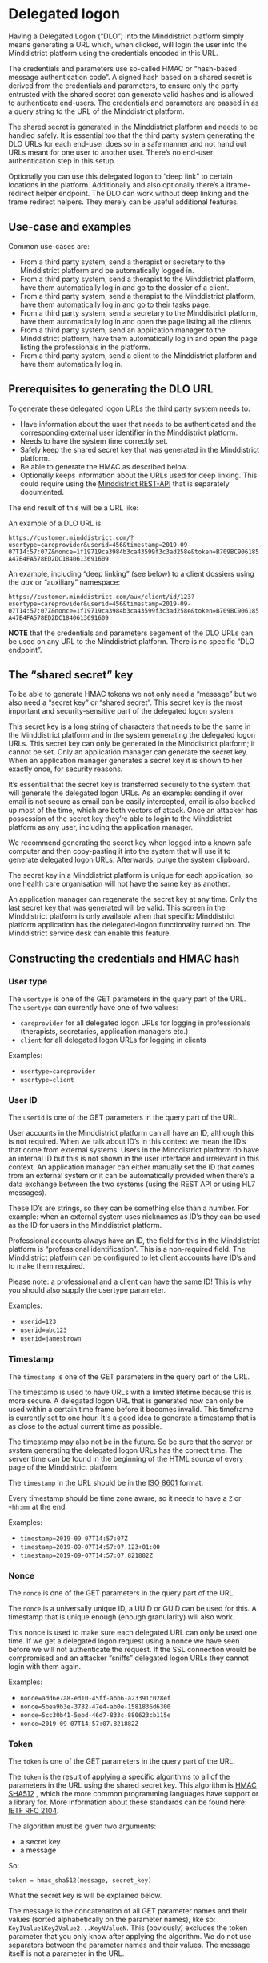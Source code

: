 * Delegated logon
Having a Delegated Logon (“DLO”) into the Minddistrict platform simply means generating a URL which, when clicked, will login the user into the Minddistrict platform using the credentials encoded in this URL.

The credentials and parameters use so-called HMAC or “hash-based message authentication code”. A signed hash based on a shared secret is derived from the credentials and parameters, to ensure only the party entrusted with the shared secret can generate valid hashes and is allowed to authenticate end-users. The credentials and parameters are passed in as a query string to the URL of the Minddistrict platform.

The shared secret is generated in the Minddistrict platform and needs to be handled safely. It is essential too that the third party system generating the DLO URLs for each end-user does so in a safe manner and not hand out URLs meant for one user to another user. There’s no end-user authentication step in this setup.

Optionally you can use this delegated logon to “deep link” to certain locations in the platform. Additionally and also optionally there’s a iframe-redirect helper endpoint. The DLO can work without deep linking and the frame redirect helpers. They merely can be useful additional features.
** Use-case and examples
Common use-cases are:
- From a third party system, send a therapist or secretary to the Minddistrict platform and be automatically logged in.
- From a third party system, send a therapist to the Minddistrict platform, have them automatically log in and go to the dossier of a client.
- From a third party system, send a therapist to the Minddistrict platform, have them automatically log in and go to their tasks page.
- From a third party system, send a secretary to the Minddistrict platform, have them automatically log in and open the page listing all the clients
- From a third party system, send an application manager to the Minddistrict platform, have them automatically log in and open the page listing the professionals in the platform.
- From a third party system, send a client to the Minddistrict platform and have them automatically log in.

** Prerequisites to generating the DLO URL
To generate these delegated logon URLs the third party system needs to:

- Have information about the user that needs to be authenticated and the corresponding external user identifier in the Minddistrict platform.
- Needs to have the system time correctly set.
- Safely keep the shared secret key that was generated in the Minddistrict platform.
- Be able to generate the HMAC as described below.
- Optionally keeps information about the URLs used for deep linking. This could require using the [[https://docs.minddistrict.com/api/2/index.html][Minddistrict REST-API]] that is separately documented.
  
The end result of this will be a URL like:

An example of a DLO URL is:

~https://customer.minddistrict.com/?usertype=careprovider&userid=456&timestamp=2019-09-07T14:57:07Z&nonce=1f19719ca3984b3ca43599f3c3ad258e&token=B709BC906185A47B4FA578ED2DC1840613691609~

An example, including “deep linking” (see below) to a client dossiers using the /aux/ or “auxiliary” namespace:

~https://customer.minddistrict.com/aux/client/id/123?usertype=careprovider&userid=456&timestamp=2019-09-07T14:57:07Z&nonce=1f19719ca3984b3ca43599f3c3ad258e&token=B709BC906185A47B4FA578ED2DC1840613691609~

*NOTE* that the credentials and parameters segement of the DLO URLs can be used on any URL to the Minddistrict platform. There is no specific “DLO endpoint”.

** The “shared secret” key
To be able to generate HMAC tokens we not only need a “message” but we also need a “secret key” or “shared secret”. This secret key is the most important and security-sensitive part of the delegated logon system.

This secret key is a long string of characters that needs to be the same in the Minddistrict platform and in the system generating the delegated logon URLs. This secret key can only be generated in the Minddistrict platform; it cannot be set. Only an application manager can generate the secret key. When an application manager generates a secret key it is shown to her exactly once, for security reasons.

It’s essential that the secret key is transferred securely to the system that will generate the delegated logon URLs. As an example: sending it over email is not secure as email can be easily intercepted, email is also backed up most of the time, which are both vectors of attack. Once an attacker has possession of the secret key they’re able to login to the Minddistrict platform as any user, including the application manager.

We recommend generating the secret key when logged into a known safe computer and then copy-pasting it into the system that will use it to generate delegated logon URLs. Afterwards, purge the system clipboard.

The secret key in a Minddistrict platform is unique for each application, so one health care organisation will not have the same key as another.

An application manager can regenerate the secret key at any time. Only the last secret key that was generated will be valid. This screen in the Minddistrict platform is only available when that specific Minddistrict platform application has the delegated-logon functionality turned on. The Minddistrict service desk can enable this feature.

** Constructing the credentials and HMAC hash
*** User type

The ~usertype~ is one of the GET parameters in the query part of the URL.
The ~usertype~ can currently have one of two values:

- ~careprovider~ for all delegated logon URLs for logging in professionals (therapists, secretaries, application managers etc.)
- ~client~ for all delegated logon URLs for logging in clients

Examples:
- ~usertype=careprovider~
- ~usertype=client~

*** User ID

The ~userid~ is one of the GET parameters in the query part of the URL.

User accounts in the Minddistrict platform can all have an ID, although this is not required. When we talk about ID’s in this context we mean the ID’s that come from external systems. Users in the Minddistrict platform do have an internal ID but this is not shown in the user interface and irrelevant in this context. An application manager can either manually set the ID that comes from an external system or it can be automatically provided when there’s a data exchange between the two systems (using the REST API or using HL7 messages).

These ID’s are strings, so they can be something else than a number. For example: when an external system uses nicknames as ID’s they can be used as the ID for users in the Minddistrict platform.

Professional accounts always have an ID, the field for this in the Minddistrict platform is “professional identification”. This is a non-required field. The Minddistrict platform can be configured to let client accounts have ID’s and to make them required.

Please note: a professional and a client can have the same ID! This is why you should also supply the usertype parameter.

Examples:
- ~userid=123~
- ~userid=abc123~
- ~userid=jamesbrown~

*** Timestamp

The ~timestamp~ is one of the GET parameters in the query part of the URL.

The timestamp is used to have URLs with a limited lifetime because this is more secure. A delegated logon URL that is generated now can only be used within a certain time frame before it becomes invalid. This timeframe is currently set to one hour. It's a good idea to generate a timestamp that is as close to the actual current time as possible.

The timestamp may also not be in the future. So be sure that the server or system generating the delegated logon URLs has the correct time. The server time can be found in the beginning of the HTML source of every page of the Minddistrict platform.

The ~timestamp~ in the URL should be in the [[https://en.wikipedia.org/wiki/ISO_8601][ISO 8601]] format.

Every timestamp should be time zone aware, so it needs to have a ~Z~ or ~+hh:mm~ at the end.

Examples:
- ~timestamp=2019-09-07T14:57:07Z~
- ~timestamp=2019-09-07T14:57:07.123+01:00~
- ~timestamp=2019-09-07T14:57:07.821882Z~
*** Nonce

The ~nonce~ is one of the GET parameters in the query part of the URL.

The ~nonce~ is a universally unique ID, a UUID or GUID can be used for this. A timestamp that is unique enough (enough granularity) will also work.

This nonce is used to make sure each delegated URL can only be used one time. If we get a delegated logon request using a nonce we have seen before we will not authenticate the request. If the SSL connection would be compromised and an attacker “sniffs” delegated logon URLs they cannot login with them again.

Examples:
- ~nonce=add6e7a8-ed10-45ff-abb6-a23391c028ef~
- ~nonce=5bea9b3e-3782-47e4-ab0e-1581836d6300~
- ~nonce=5cc30b41-5ebd-46d7-833c-880623cb115e~
- ~nonce=2019-09-07T14:57:07.821882Z~

*** Token

The ~token~ is one of the GET parameters in the query part of the URL.

The ~token~ is the result of applying a specific algorithms to all of the parameters in the URL using the shared secret key. This algorithm is [[https://en.wikipedia.org/wiki/SHA-2][HMAC SHA512]] , which the more common programming languages have support or a library for. More information about these standards can be found here: [[http://www.ietf.org/rfc/rfc2104.txt][IETF RFC 2104]].

The algorithm must be given two arguments:

- a secret key
- a message

So:

#+begin_src
  token = hmac_sha512(message, secret_key)
#+end_src

What the secret key is will be explained below.

The message is the concatenation of all GET parameter names and their values (sorted alphabetically on the parameter names), like so: ~Key1Value1Key2Value2...KeyNValueN~. This (obviously) excludes the token parameter that you only know after applying the algorithm. We do not use separators between the parameter names and their values. The message itself is not a parameter in the URL.

Here’s an example of some parameters, their names and the resulting message:

| parameter name | parameter value                      |
| nonce          | add6e7a8-ed10-45ff-abb6-a23391c028ef |
| timestamp      | 2019-09-07T14:57:07.821882Z          |
| userid         | 123                                  |
| usertype       | careprovider                         |

Message:

~nonceadd6e7a8-ed10-45ff-abb6-a23391c028eftimestamp2019-09-07T14:57:07.821882Zuserid123usertypecareprovider~

The result of the [[https://en.wikipedia.org/wiki/SHA-2][HMAC SHA512]] algorithm is a token in hex format so the case is irrelevant: ~F4C~ is the same as ~f4c~.

*NOTE* The previous implementation of the DLO supported the [[https://en.wikipedia.org/wiki/Hmac][HMAC SHA1]] algorithm. For existing DLO integrations this is still supported. For new implementations we require using [[https://en.wikipedia.org/wiki/SHA-2][HMAC SHA512]].

*** Frame redirect URL
**** Adding a redirect URL parameter is optional.

The redirect URL parameter can be useful in specific cases where a client or professional needs to be authenticated and subsequently redirected to another URL. The URL that is being redirected to can be outside or inside of the Minddistrict platform. This authenticating-then-redirecting can be useful when attempting to load the Minddistrict platform in an HTML frame as some browsers prevent framed domains from setting new cookies.

The redirect URL parameter is an optional GET parameter in the query part of the URL. If the redirect URL parameter is used the base path needs to be:

https://customer.minddistrict.com/aux/frameredirect

The value of the redirect parameter is the URL to which the Minddistrict platform should redirect after authentication. For redirection to work the “security settings” needs to allow frames, this is a setting that allows the Minddistrict platform to be framed into an HTML frame. Secondly the domain of the URL that is being redirected to needs to be in the list of allowed domains for framing. This is also the case for redirecting to the Minddistrict platform itself.

**** URL encoding

The GET parameters in any URL need to be [[https://en.wikipedia.org/wiki/Percent-encoding][URL encoded]]. This is especially important for the redirect parameter because its will definitely contain characters that need to be encoded. For example ~redirect=https://www.example.com~ needs to be encoded into ~redirect=https%3A%2F%2Fwww.example.com~.

**** Creating the token

When passing a redirect parameter, this parameter also needs to be part of the message when creating the token.

Here’s an example of some parameters, their names and the resulting message:

| parameter name | parameter value                      |
| nonce          | add6e7a8-ed10-45ff-abb6-a23391c028ef |
| redirect       | https://www.example.com              |
| timestamp      | 2019-09-07T14:57:07.821882Z          |
| userid         | 123                                  |
| usertype       | careprovider                         |

Message:

~nonceadd6e7a8-ed10-45ff-abb6-a23391c028efredirecthttps://www.example.comtimestamp2019-09-07T14:57:07.821882Zuserid123usertypecareprovider~ 
As the example shows: the redirect URL should not be encoded before putting it in the message.
** Path inside the Minddistrict platform

Let’s deconstruct the DLO URL.
*** Base URL

The base URL is the first part of the delegated logon URL and is the subdomain(s) and domain of the Minddistrict platform we’re trying to login to, such as:

- https://foo.e-behandeling.nl
- https://bar.training.minddistrict.com
- https://baz.sandbox.minddstrict.com
- https://qux.minddstrict.dev

In the aformentioned example the base URL is https://customer.minddistrict.com.
*** Path inside the Minddistrict platform

By adding a path to the URL you can send a user to a specific location in the Minddistrict platform. However, not all users have the right to see everything. If you send a user to a certain page please be sure that that user is allowed to see that page. Otherwise they will be logged in still, but will get an error page explaining they cannot access the requested page or resource.

An example of this is sending an application manager to a client page. When this happens the application manager can be successfully authenticated, but because application managers are not allowed to view client profiles they too will get an “access forbidden”-type of error.

**** Professionals
The delegated logon URL can point either to the root of the Minddistrict platform or to a certain location “under” it. The landing page of the application is at the root URL ~/~.

To access a given location, simply add between the base URL and the ~?~ - indicating the start of the query string that contain the credentials and parameters for the DLO - one of the following URL paths:

| Function in the application | URL part       |
| tasks for professional      | /tasks         |
| my clients                  | /c/            |
| all clients                 | /c/@@all       |
| list of professionals       | /p/            |
| application configuration   | /configuration |
| catalogue                   | /catalogue     |

For example a professional listing clients in the platform:

~https://customer.minddistrict.com/c?usertype=careprovider&userid=456&timestamp=2019-09-07T14:57:07Z&nonce=1f19719ca3984b3ca43599f3c3ad258e&token=B709BC906185A47B4FA578ED2DC1840613691609~

Or, for example a professional opening the platform configuration settings overview:

~https://customer.minddistrict.com/configuration?usertype=careprovider&userid=456&timestamp=2019-09-07T14:57:07Z&nonce=1f19719ca3984b3ca43599f3c3ad258e&token=B709BC906185A47B4FA578ED2DC1840613691609~

*NOTE* The paths listed above are reasonably stable and not immediately prone to change. However, this is not guaranteed.
**** Clients

Useful URLs for clients can be used in a similar way:

| Function in the application    | URL part       |
| catalogue with self help items | /catalogue     |
| conversations                  | /conversations |

For example, a client accessing the catalogue of the platform:

~https://customer.minddistrict.com/catalogue?usertype=client&userid=456&timestamp=2019-09-07T14:57:07Z&nonce=1f19719ca3984b3ca43599f3c3ad258e&token=B709BC906185A47B4FA578ED2DC1840613691609~
Or for example, a client accessing their conversations listing:

~https://customer.minddistrict.com/conversations?usertype=client&userid=456&timestamp=2019-09-07T14:57:07Z&nonce=1f19719ca3984b3ca43599f3c3ad258e&token=B709BC906185A47B4FA578ED2DC1840613691609~

*NOTE* The paths listed above are reasonably stable and not immediately prone to change. However, this is not guaranteed.
** Auxiliary URLs or deep linking

NOTE The “auxiliary” URLs are an optional feature. In fact, the “auxiliary” URLs can be used without the delegated logon URLs. They can even be applied to the [[https://docs.minddistrict.com/api/2/index.html][Minddistrict REST-API]].

As a professional, a common thing to want to is to “deep link” to the dossier for a specific client. However, the URL to a client dossier cannot easily be computed by the third party system, as that would rely on internal details for identifying the client’s user account. To aid with this, there’s the so-called “auxiliary” URLs or “namespace”. The “aux” URLs provide a way to “navigate” to user account based on identifying information the third party system can have (and should have for the DLO to work in the first place) namely the external client id.

The “aux” URLs are paths that start with ~/aux~ then an auxiliary indicator, then an axis indicator and then the value for the attribute.

An example of this is:

~https://customer.minddistrict.com/aux/client/id/123?usertype=careprovider&userid=456&timestamp=2019-09-07T14:57:07Z&nonce=1f19719ca3984b3ca43599f3c3ad258e&token=B709BC906185A47B4FA578ED2DC1840613691609~

In this example, the auxiliary indicator is client, the axis is id and the value for it is 123. In this example the “aux” URL will try to resolve and then HTTP redirect to the client account with external client id ~123`~ if it can find it. Otherwise you get a ~404~ not found error.

The available “aux” URLs are:

| Auxiliary and axis           | redirects to                                                     |
| /aux/professional/id/[value] | redirects to the professional account with the given external id |
| /aux/client/id/[value]       | redirects to the client account with the given external id       |

** Additional remarks

We’ll communicate over an SSL connection so the URLs themselves can’t be intercepted.

The authentication technique described here does not communicate any authorization information, as the Minddistrict platform will apply its own authorization policy.

We suggest creating a delegated logon URL at the latest possible time so the URL is as “fresh” as possible. If the URL is generated when the user sees the interface the user may wait for over an hour before clicking and then the link will have become stale/invalid. We suggest generating the URL when the user initiates the action to login. In a web interface one way to do this is with a redirect.

** Troubleshooting problems with the delegated logon

The different error notices that are given mean different things.

When visiting a delegated logon URL a user can get redirected to a login form. This means that the authentication failed because the delegated logon URL was invalid for some reason. The suggestions below may help localise the problem.

If the user gets a notice that the resource or the page cannot be found this means that the link to the Minddistrict platform points to something that does not exist (such as a client id that is not known). This in itself has nothing to do with the authentication; indeed, the fact the user sees this notice confirms that authentication is working.

Further problems with the delegated logon can fall into two categories which have slightly different troubleshooting checklists.

This is the harder of the two problems to troubleshoot.

What’s good to know here: when the Minddistrict platform shows a login form this means that the authentication failed. It can also state that the userid is not known in the application.

Check the following things:

1. Using the same input parameters: does the example JavaScript implementation generate valid URLs? If this is the case then the non-example implementation is not correct.
2. Is the secret key the same in the system generating the delegated logon URLs and the Minddistrict platform? Regenerate the key if necessary.
3. Is the base URL, that you’re generating a URL with, correct?
4. Is the usertype that you’re using correct?
5. Is the user id of the user that you are creating a delegated logon URL for the same in both systems? The user id in the Minddistrict platform can contain spaces: edit the id to be certain there are no spaces in it.
6. Is the server time correct? The server time can be found in the beginning of the HTML source of every page of the Minddistrict platform. The server time of the system generating the URLs may be a little late without causing problems. It definitely should not be early, as delegated logon links with timestamps in the future (relative to the Minddistrict platform server) are invalid.
7. Each nonce can be used only once; if a nonce is used for a second time the delegated logon URL is invalid. Double check that a request for a certain URL is performed only once.
8. Is the message that is used to create the token created correctly? Does it contain all the GET parameters?
9. Is the algorithm used to create the token correct? The most reliable way to check this is to verify it with the example implementation in this documentation. More information on how to verify can be found below this section.

To compare algorithms the basic thing to do is have the same inputs and log specific relevant variables during the execution of the algorithm. The following steps may help:

1. Change the not-yet-working implementation so that it always uses the same timestamp and nonce.
2. Save this documentation page including all the external resources.
3. In the locally saved HTML: change the JavaScript code so that it too always uses the same timestamp and nonce.
4. Now you have a “local reference implementation” that you can compare with your own implementation. Add logs or print statements to your own implementation to report the values of internal variables while the algorithm is running, and add console.log() calls for the same variables in the JavaScript code.
5. Open the local page in a browser that has a console (Chrome or Firefox).
6. Run both implementations and compare the logged/printed variables.

*** Frame redirect URL

When adding a redirect URL in the mix there’s a lot of moving parts, so it’s a good idea to first get the delegated logon working without redirect and only then add the redirect parameter.

Things to check if the delegated logon is no longer working when the redirect URL is added:

First of all: is the authentication failing, or the redirection? When the authentication fails a login form is shown. When the redirect fails the server will display an “Unauthorized” error message.

When the authentication fails you should check the following:

1. Is the redirect URL part of the message?
2. Are the values in the message in the right, alphabetical order?
3. Is the redirect URL parameter indeed not encoded in the message?
4. Is the redirect URL parameter correctly encoded in the URL?

When the authentication succeeds but the redirection doesn’t:
1. Is the basepath correct? (needs to end in aux/frameredirect)
2. In the security settings of the application, is the “Allow frames” setting set to True?
3. Is the domain of the URL that is being redirected to configured in the list of domains that can frame the Minddistrict platform?

A very similar problem is “our implementation of the delegated logon works in one environment but not the other”.

Check the following things:

1. Is the secret key the same in the system generating the delegated logon URLs and the Minddistrict platform? Regenerate the key if necessary.
2. Is the base URL, that you’re generating a URL with, still correct?
3. Is the user id of the user that you are creating a delegated logon URL for the same in both systems? The user id in the Minddistrict platform can contain spaces: edit the id to be certain there are no spaces in it.
4. Is the server time correct? The server time can be found in the beginning of the HTML source of every page of the Minddistrict platform. The server time of the system generating the URLs may be a little late without causing problems. It definitely should not be early, as delegated logon links with timestamps in the future (relative to the Minddistrict platform server) are invalid.
5. Was the software or environment generating the delegated logon URLs updated recently? If so: does the old version still generate working delegated logon URLs?

** [[https://docs.minddistrict.com/delegatedlogon/index.html#reference-implementation-in-javascript][Reference implementation in JavaScript]] (online)
